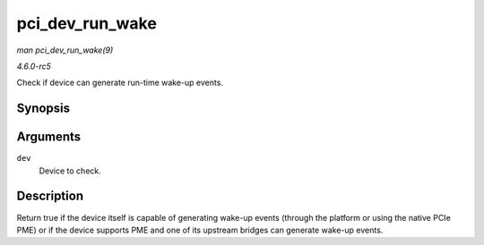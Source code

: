 .. -*- coding: utf-8; mode: rst -*-

.. _API-pci-dev-run-wake:

================
pci_dev_run_wake
================

*man pci_dev_run_wake(9)*

*4.6.0-rc5*

Check if device can generate run-time wake-up events.


Synopsis
========

.. c:function:: bool pci_dev_run_wake( struct pci_dev * dev )

Arguments
=========

``dev``
    Device to check.


Description
===========

Return true if the device itself is capable of generating wake-up events
(through the platform or using the native PCIe PME) or if the device
supports PME and one of its upstream bridges can generate wake-up
events.


.. ------------------------------------------------------------------------------
.. This file was automatically converted from DocBook-XML with the dbxml
.. library (https://github.com/return42/sphkerneldoc). The origin XML comes
.. from the linux kernel, refer to:
..
.. * https://github.com/torvalds/linux/tree/master/Documentation/DocBook
.. ------------------------------------------------------------------------------
